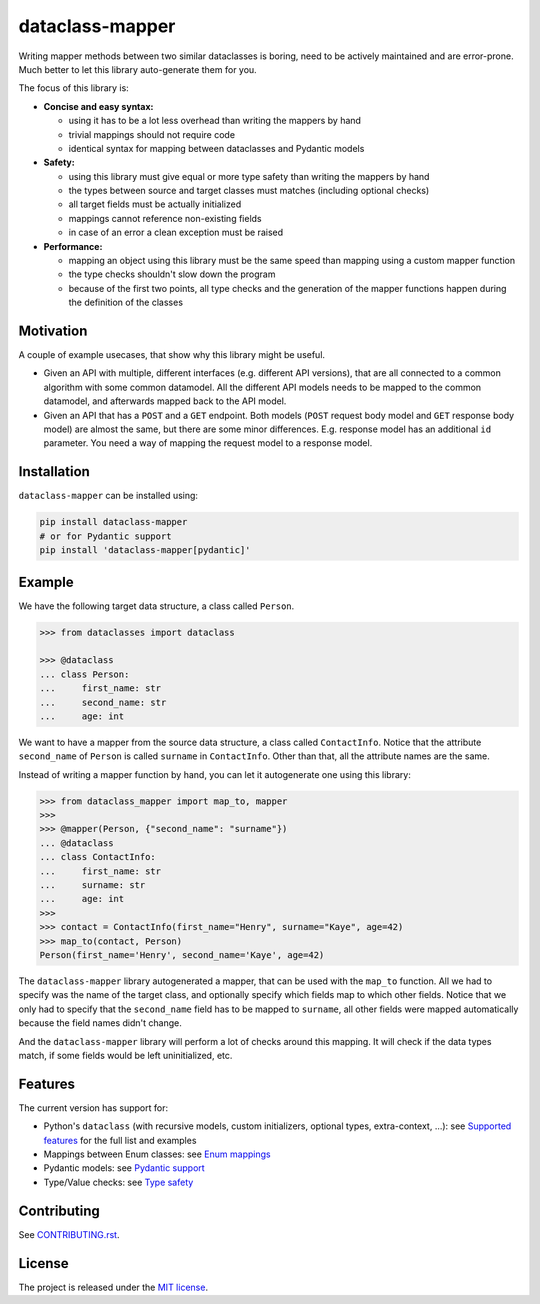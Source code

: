 dataclass-mapper
================

|pypi| |support| |licence| |readthedocs| |build| |coverage|

.. |pypi| image:: https://img.shields.io/pypi/v/dataclass-mapper.svg?style=flat-square
    :target: https://pypi.org/project/dataclass-mapper/
    :alt: pypi version

.. |support| image:: https://img.shields.io/pypi/pyversions/dataclass-mapper.svg?style=flat-square
    :target: https://pypi.org/project/dataclass-mapper/
    :alt: supported Python version

.. |build| image:: https://github.com/dataclass-mapper/dataclass-mapper/actions/workflows/test.yml/badge.svg
    :target: https://github.com/dataclass-mapper/dataclass-mapper/actions
    :alt: build status

.. |coverage| image:: https://codecov.io/gh/dataclass-mapper/dataclass-mapper/branch/v1.9.x/graphs/badge.svg?branch=v1.9.x
    :target: https://codecov.io/gh/dataclass-mapper/dataclass-mapper?branch=v1.9.x
    :alt: Code coverage

.. |licence| image:: https://img.shields.io/pypi/l/dataclass-mapper.svg?style=flat-square
    :target: https://pypi.org/project/dataclass-mapper/
    :alt: licence

.. |readthedocs| image:: https://img.shields.io/readthedocs/dataclass-mapper/v1.9.x.svg?style=flat-square&label=Read%20the%20Docs
   :alt: Read the documentation at https://dataclass-mapper.readthedocs.io/en/v1.9.x/
   :target: https://dataclass-mapper.readthedocs.io/en/v1.9.x/

Writing mapper methods between two similar dataclasses is boring, need to be actively maintained and are error-prone.
Much better to let this library auto-generate them for you.

The focus of this library is:

- **Concise and easy syntax:**
  
  - using it has to be a lot less overhead than writing the mappers by hand
  - trivial mappings should not require code
  - identical syntax for mapping between dataclasses and Pydantic models

- **Safety:**

  - using this library must give equal or more type safety than writing the mappers by hand
  - the types between source and target classes must matches (including optional checks)
  - all target fields must be actually initialized
  - mappings cannot reference non-existing fields
  - in case of an error a clean exception must be raised

- **Performance:**

  - mapping an object using this library must be the same speed than mapping using a custom mapper function
  - the type checks shouldn't slow down the program
  - because of the first two points, all type checks and the generation of the mapper functions happen during the definition of the classes

Motivation
----------

A couple of example usecases, that show why this library might be useful.

* Given an API with multiple, different interfaces (e.g. different API versions), that are all connected to a common algorithm with some common datamodel.
  All the different API models needs to be mapped to the common datamodel, and afterwards mapped back to the API model.
* Given an API that has a ``POST`` and a ``GET`` endpoint.
  Both models (``POST`` request body model and ``GET`` response body model) are almost the same, but there are some minor differences.
  E.g. response model has an additional ``id`` parameter.
  You need a way of mapping the request model to a response model.

Installation
------------

``dataclass-mapper`` can be installed using:

.. code-block:: bash

   pip install dataclass-mapper
   # or for Pydantic support
   pip install 'dataclass-mapper[pydantic]'

Example
-------

We have the following target data structure, a class called ``Person``.

.. code-block:: python

   >>> from dataclasses import dataclass

   >>> @dataclass
   ... class Person:
   ...     first_name: str
   ...     second_name: str
   ...     age: int


We want to have a mapper from the source data structure, a class called ``ContactInfo``.
Notice that the attribute ``second_name`` of ``Person`` is called ``surname`` in ``ContactInfo``.
Other than that, all the attribute names are the same.

Instead of writing a mapper function by hand, you can let it autogenerate one using this library:

.. code-block:: python

   >>> from dataclass_mapper import map_to, mapper
   >>>
   >>> @mapper(Person, {"second_name": "surname"})
   ... @dataclass
   ... class ContactInfo:
   ...     first_name: str
   ...     surname: str
   ...     age: int
   >>>
   >>> contact = ContactInfo(first_name="Henry", surname="Kaye", age=42)
   >>> map_to(contact, Person)
   Person(first_name='Henry', second_name='Kaye', age=42)

The ``dataclass-mapper`` library autogenerated a mapper, that can be used with the ``map_to`` function.
All we had to specify was the name of the target class, and optionally specify which fields map to which other fields.
Notice that we only had to specify that the ``second_name`` field has to be mapped to ``surname``,
all other fields were mapped automatically because the field names didn't change.

And the ``dataclass-mapper`` library will perform a lot of checks around this mapping.
It will check if the data types match, if some fields would be left uninitialized, etc.

Features
--------

The current version has support for:

* Python's ``dataclass`` (with recursive models, custom initializers, optional types, extra-context, ...): see `Supported features <https://dataclass-mapper.readthedocs.io/en/v1.9.x/features.html>`_ for the full list and examples
* Mappings between Enum classes:  see `Enum mappings <https://dataclass-mapper.readthedocs.io/en/v1.9.x/enums.html>`_
* Pydantic models:  see `Pydantic support <https://dataclass-mapper.readthedocs.io/en/v1.9.x/pydantic.html>`_
* Type/Value checks:  see `Type safety <https://dataclass-mapper.readthedocs.io/en/v1.9.x/type_safety.html>`_

Contributing
------------

See `CONTRIBUTING.rst <https://github.com/dataclass-mapper/dataclass-mapper/blob/v1.9.x/CONTRIBUTING.rst>`_.

License
-------

The project is released under the `MIT license <https://github.com/dataclass-mapper/dataclass-mapper/blob/v1.9.x/LICENSE.md>`_.

